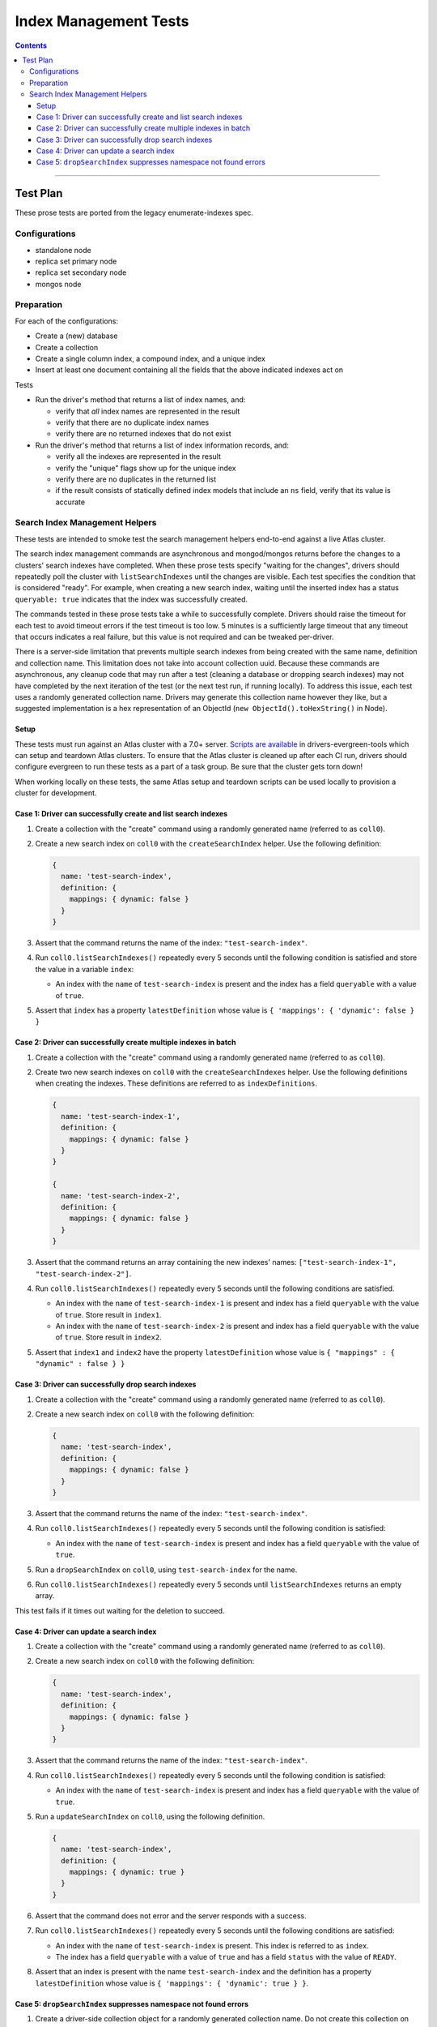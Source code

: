 ======================
Index Management Tests
======================

.. contents::

----

Test Plan
=========

These prose tests are ported from the legacy enumerate-indexes spec.

Configurations
--------------

- standalone node
- replica set primary node
- replica set secondary node
- mongos node

Preparation
-----------

For each of the configurations:

- Create a (new) database
- Create a collection
- Create a single column index, a compound index, and a unique index
- Insert at least one document containing all the fields that the above
  indicated indexes act on

Tests

- Run the driver's method that returns a list of index names, and:

  - verify that *all* index names are represented in the result
  - verify that there are no duplicate index names
  - verify there are no returned indexes that do not exist

- Run the driver's method that returns a list of index information records, and:

  - verify all the indexes are represented in the result
  - verify the "unique" flags show up for the unique index
  - verify there are no duplicates in the returned list
  - if the result consists of statically defined index models that include an ``ns`` field, verify
    that its value is accurate

Search Index Management Helpers
-------------------------------

These tests are intended to smoke test the search management helpers end-to-end against a live Atlas cluster.

The search index management commands are asynchronous and mongod/mongos returns before the changes to a clusters' search indexes have completed.  When
these prose tests specify "waiting for the changes", drivers should repeatedly poll the cluster with ``listSearchIndexes``
until the changes are visible.  Each test specifies the condition that is considered "ready".  For example, when creating a 
new search index, waiting until the inserted index has a status ``queryable: true`` indicates that the index was successfully
created.

The commands tested in these prose tests take a while to successfully complete.  Drivers should raise the timeout for each test to avoid timeout errors if 
the test timeout is too low.  5 minutes is a sufficiently large timeout that any timeout that occurs indicates a real failure, but this value is not required and can be tweaked per-driver.

There is a server-side limitation that prevents multiple search indexes from being created with the same name, definition and 
collection name.  This limitation does not take into account collection uuid.  Because these commands are asynchronous, any cleanup
code that may run after a test (cleaning a database or dropping search indexes) may not have completed by the next iteration of the 
test (or the next test run, if running locally).  To address this issue, each test uses a randomly generated collection name.  Drivers
may generate this collection name however they like, but a suggested implementation is a hex representation of an
ObjectId (``new ObjectId().toHexString()`` in Node).

Setup
~~~~~

These tests must run against an Atlas cluster with a 7.0+ server.  `Scripts are available <https://github.com/mongodb-labs/drivers-evergreen-tools/tree/master/.evergreen/atlas>`_ in drivers-evergreen-tools which can setup and teardown
Atlas clusters.  To ensure that the Atlas cluster is cleaned up after each CI run, drivers should configure evergreen to run these tests 
as a part of a task group.  Be sure that the cluster gets torn down! 

When working locally on these tests, the same Atlas setup and teardown scripts can be used locally to provision a cluster for development.

Case 1: Driver can successfully create and list search indexes
~~~~~~~~~~~~~~~~~~~~~~~~~~~~~~~~~~~~~~~~~~~~~~~~~~~~~~~~~~~~~~

#. Create a collection with the "create" command using a randomly generated name (referred to as ``coll0``).
#. Create a new search index on ``coll0`` with the ``createSearchIndex`` helper.  Use the following definition:

   .. code:: typescript

     {
       name: 'test-search-index',
       definition: {
         mappings: { dynamic: false }
       }
     }

#. Assert that the command returns the name of the index: ``"test-search-index"``.
#. Run ``coll0.listSearchIndexes()`` repeatedly every 5 seconds until the following condition is satisfied and store the value in a variable ``index``:

   - An index with the ``name`` of ``test-search-index`` is present and the index has a field ``queryable`` with a value of ``true``.

#. Assert that ``index`` has a property ``latestDefinition`` whose value is ``{ 'mappings': { 'dynamic': false } }``

Case 2: Driver can successfully create multiple indexes in batch
~~~~~~~~~~~~~~~~~~~~~~~~~~~~~~~~~~~~~~~~~~~~~~~~~~~~~~~~~~~~~~~~

#. Create a collection with the "create" command using a randomly generated name (referred to as ``coll0``).
#. Create two new search indexes on ``coll0`` with the ``createSearchIndexes`` helper.  Use the following
   definitions when creating the indexes.  These definitions are referred to as ``indexDefinitions``.

   .. code:: typescript

     {
       name: 'test-search-index-1',
       definition: {
         mappings: { dynamic: false }
       }
     }

     {
       name: 'test-search-index-2',
       definition: {
         mappings: { dynamic: false }
       }
     }

#. Assert that the command returns an array containing the new indexes' names: ``["test-search-index-1", "test-search-index-2"]``.
#. Run ``coll0.listSearchIndexes()`` repeatedly every 5 seconds until the following conditions are satisfied.

   - An index with the ``name`` of ``test-search-index-1`` is present and index has a field ``queryable`` with the value of ``true``. Store result in ``index1``.
   - An index with the ``name`` of ``test-search-index-2`` is present and index has a field ``queryable`` with the value of ``true``. Store result in ``index2``.

#. Assert that ``index1`` and ``index2`` have the property ``latestDefinition`` whose value is ``{ "mappings" : { "dynamic" : false } }``

Case 3: Driver can successfully drop search indexes
~~~~~~~~~~~~~~~~~~~~~~~~~~~~~~~~~~~~~~~~~~~~~~~~~~~

#. Create a collection with the "create" command using a randomly generated name (referred to as ``coll0``).
#. Create a new search index on ``coll0`` with the following definition:

   .. code:: typescript

     {
       name: 'test-search-index',
       definition: {
         mappings: { dynamic: false }
       }
     }

#. Assert that the command returns the name of the index: ``"test-search-index"``.
#. Run ``coll0.listSearchIndexes()`` repeatedly every 5 seconds until the following condition is satisfied:

   - An index with the ``name`` of ``test-search-index`` is present and index has a field ``queryable`` with the value of ``true``.

#. Run a ``dropSearchIndex`` on ``coll0``, using ``test-search-index`` for the name.
#. Run ``coll0.listSearchIndexes()`` repeatedly every 5 seconds until ``listSearchIndexes`` returns an empty array.

This test fails if it times out waiting for the deletion to succeed.

Case 4: Driver can update a search index
~~~~~~~~~~~~~~~~~~~~~~~~~~~~~~~~~~~~~~~~

#. Create a collection with the "create" command using a randomly generated name (referred to as ``coll0``).
#. Create a new search index on ``coll0`` with the following definition:

   .. code:: typescript

     {
       name: 'test-search-index',
       definition: {
         mappings: { dynamic: false }
       }
     }

#. Assert that the command returns the name of the index: ``"test-search-index"``.
#. Run ``coll0.listSearchIndexes()`` repeatedly every 5 seconds until the following condition is satisfied:

   - An index with the ``name`` of ``test-search-index`` is present and index has a field ``queryable`` with the value of ``true``.

#. Run a ``updateSearchIndex`` on ``coll0``, using the following definition.

   .. code:: typescript

     {
       name: 'test-search-index',
       definition: {
         mappings: { dynamic: true }
       }
     }

#. Assert that the command does not error and the server responds with a success.
#. Run ``coll0.listSearchIndexes()`` repeatedly every 5 seconds until the following conditions are satisfied:

   - An index with the ``name`` of ``test-search-index`` is present.  This index is referred to as ``index``.
   - The index has a field ``queryable`` with a value of ``true`` and has a field ``status`` with the value of ``READY``.

#. Assert that an index is present with the name ``test-search-index`` and the definition has a property ``latestDefinition`` whose value is ``{ 'mappings': { 'dynamic': true } }``.

Case 5: ``dropSearchIndex`` suppresses namespace not found errors
~~~~~~~~~~~~~~~~~~~~~~~~~~~~~~~~~~~~~~~~~~~~~~~~~~~~~~~~~~~~~~~~~

#. Create a driver-side collection object for a randomly generated collection name.  Do not create this collection on the server.
#. Run a ``dropSearchIndex`` command and assert that no error is thrown.
